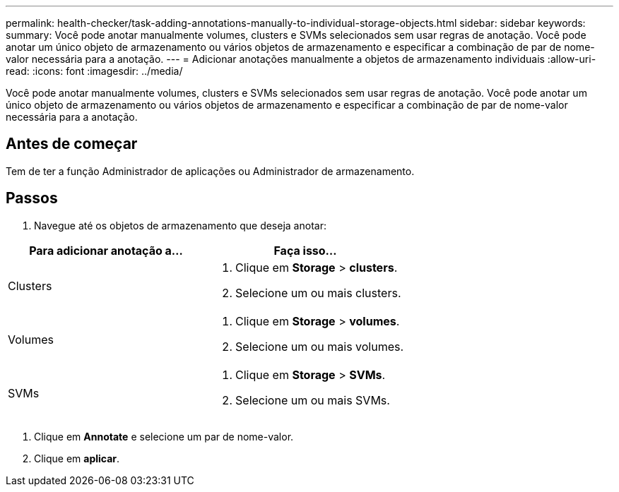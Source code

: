 ---
permalink: health-checker/task-adding-annotations-manually-to-individual-storage-objects.html 
sidebar: sidebar 
keywords:  
summary: Você pode anotar manualmente volumes, clusters e SVMs selecionados sem usar regras de anotação. Você pode anotar um único objeto de armazenamento ou vários objetos de armazenamento e especificar a combinação de par de nome-valor necessária para a anotação. 
---
= Adicionar anotações manualmente a objetos de armazenamento individuais
:allow-uri-read: 
:icons: font
:imagesdir: ../media/


[role="lead"]
Você pode anotar manualmente volumes, clusters e SVMs selecionados sem usar regras de anotação. Você pode anotar um único objeto de armazenamento ou vários objetos de armazenamento e especificar a combinação de par de nome-valor necessária para a anotação.



== Antes de começar

Tem de ter a função Administrador de aplicações ou Administrador de armazenamento.



== Passos

. Navegue até os objetos de armazenamento que deseja anotar:


[cols="2*"]
|===
| Para adicionar anotação a... | Faça isso... 


 a| 
Clusters
 a| 
. Clique em *Storage* > *clusters*.
. Selecione um ou mais clusters.




 a| 
Volumes
 a| 
. Clique em *Storage* > *volumes*.
. Selecione um ou mais volumes.




 a| 
SVMs
 a| 
. Clique em *Storage* > *SVMs*.
. Selecione um ou mais SVMs.


|===
. Clique em *Annotate* e selecione um par de nome-valor.
. Clique em *aplicar*.

